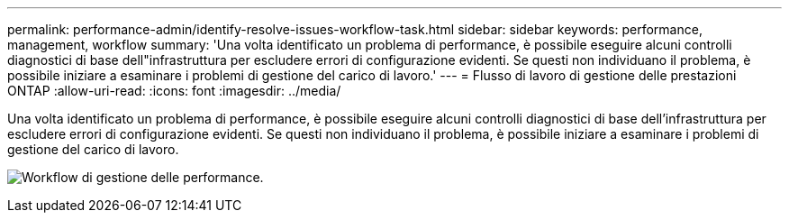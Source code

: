 ---
permalink: performance-admin/identify-resolve-issues-workflow-task.html 
sidebar: sidebar 
keywords: performance, management, workflow 
summary: 'Una volta identificato un problema di performance, è possibile eseguire alcuni controlli diagnostici di base dell"infrastruttura per escludere errori di configurazione evidenti. Se questi non individuano il problema, è possibile iniziare a esaminare i problemi di gestione del carico di lavoro.' 
---
= Flusso di lavoro di gestione delle prestazioni ONTAP
:allow-uri-read: 
:icons: font
:imagesdir: ../media/


[role="lead"]
Una volta identificato un problema di performance, è possibile eseguire alcuni controlli diagnostici di base dell'infrastruttura per escludere errori di configurazione evidenti. Se questi non individuano il problema, è possibile iniziare a esaminare i problemi di gestione del carico di lavoro.

image:performance-management-workflow.gif["Workflow di gestione delle performance."]
